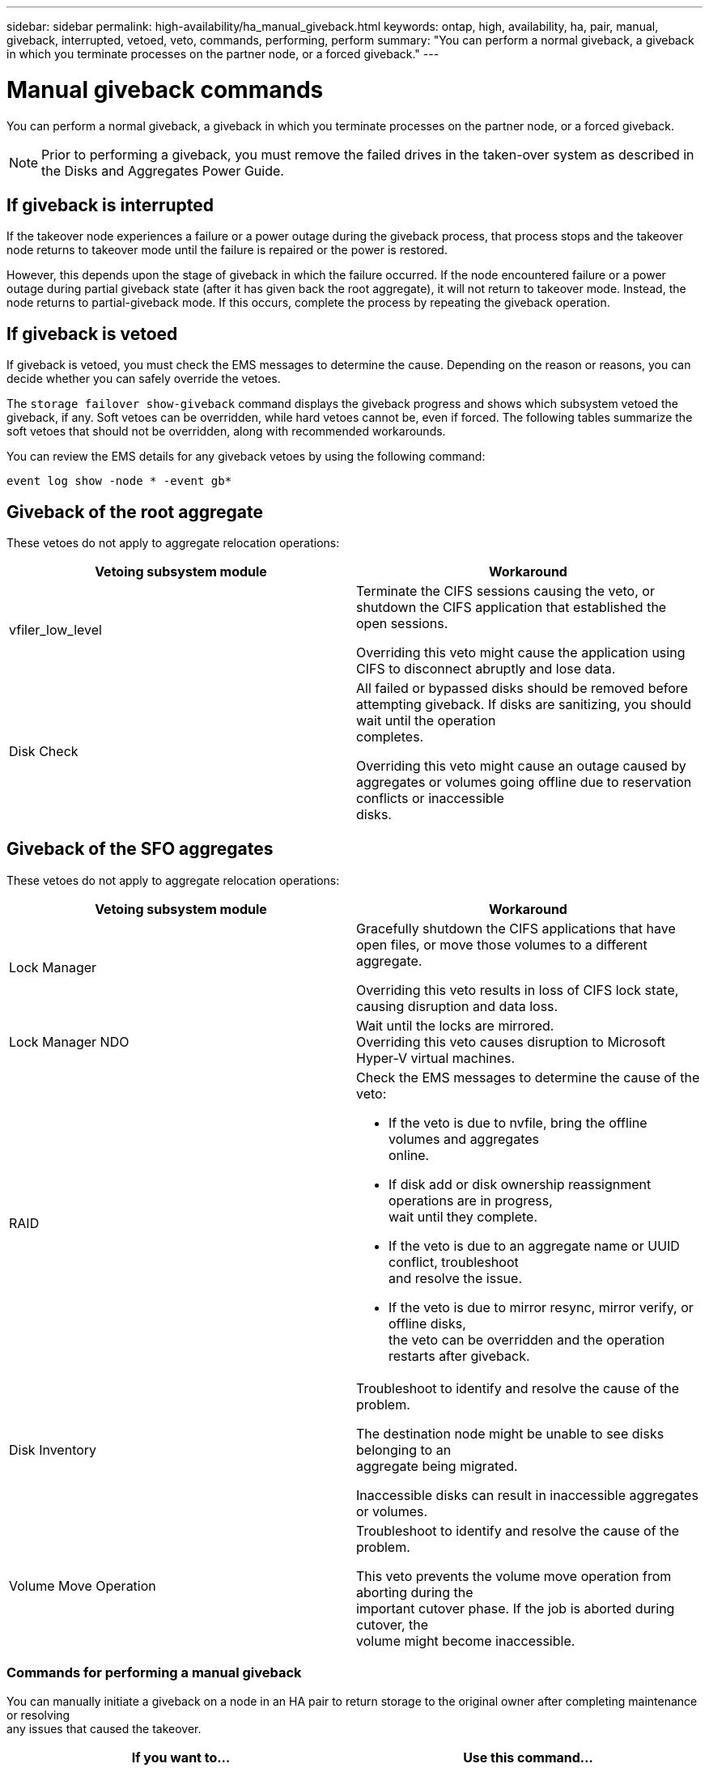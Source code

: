 ---
sidebar: sidebar
permalink: high-availability/ha_manual_giveback.html
keywords: ontap, high, availability, ha, pair, manual, giveback, interrupted, vetoed, veto, commands, performing, perform
summary: "You can perform a normal giveback, a giveback in which you terminate processes on the partner node, or a forced giveback."
---

= Manual giveback commands
:hardbreaks:
:nofooter:
:icons: font
:linkattrs:
:imagesdir: ./media/

[.lead]
You can perform a normal giveback, a giveback in which you terminate processes on the partner node, or a forced giveback.

NOTE: Prior to performing a giveback, you must remove the failed drives in the taken-over system as described in the Disks and Aggregates Power Guide.

== If giveback is interrupted

If the takeover node experiences a failure or a power outage during the giveback process, that process stops and the takeover node returns to takeover mode until the failure is repaired or the power is restored.

However, this depends upon the stage of giveback in which the failure occurred. If the node encountered failure or a power outage during partial giveback state (after it has given back the root aggregate), it will not return to takeover mode. Instead, the node returns to partial-giveback mode.  If this occurs, complete the process by repeating the giveback operation.


== If giveback is vetoed

If giveback is vetoed, you must check the EMS messages to determine the cause. Depending on the reason or reasons, you can decide whether you can safely override the vetoes.

The `storage failover show-giveback` command displays the giveback progress and shows which subsystem vetoed the giveback, if any. Soft vetoes can be overridden, while hard vetoes cannot be, even if forced. The following tables summarize the soft vetoes that should not be overridden, along with recommended workarounds.

You can review the EMS details for any giveback vetoes by using the following command:

`event log show -node * -event gb*`

== Giveback of the root aggregate

These vetoes do not apply to aggregate relocation operations:


[cols=",",options="header",]
|===
a| Vetoing subsystem module |Workaround
a| vfiler_low_level
a| Terminate the CIFS sessions causing the veto, or shutdown the CIFS application that established the open sessions.

Overriding this veto might cause the application using CIFS to disconnect abruptly and lose data.
a| Disk Check
a| All failed or bypassed disks should be removed before attempting giveback. If disks are sanitizing, you should wait until the operation
completes.

Overriding this veto might cause an outage caused by aggregates or volumes going offline due to reservation conflicts or inaccessible
disks.
|===

== Giveback of the SFO aggregates

These vetoes do not apply to aggregate relocation operations:

[cols=",",options="header",]
|===
| Vetoing subsystem module |Workaround
a| Lock Manager
a| Gracefully shutdown the CIFS applications that have open files, or move those volumes to a different aggregate.

Overriding this veto results in loss of CIFS lock state, causing disruption and data loss.

a| Lock Manager NDO

a| Wait until the locks are mirrored.
Overriding this veto causes disruption to Microsoft Hyper-V virtual machines.

|RAID
a| Check the EMS messages to determine the cause of the veto:

* {blank}
+

If the veto is due to nvfile, bring the offline volumes and aggregates
online.

* {blank}
+

If disk add or disk ownership reassignment operations are in progress,
wait until they complete.

* {blank}
+

If the veto is due to an aggregate name or UUID conflict, troubleshoot
and resolve the issue.

* {blank}
+

If the veto is due to mirror resync, mirror verify, or offline disks,
the veto can be overridden and the operation restarts after giveback.


|Disk Inventory a|
Troubleshoot to identify and resolve the cause of the problem.

The destination node might be unable to see disks belonging to an
aggregate being migrated.

Inaccessible disks can result in inaccessible aggregates or volumes.

|Volume Move Operation a|
Troubleshoot to identify and resolve the cause of the problem.

This veto prevents the volume move operation from aborting during the
important cutover phase. If the job is aborted during cutover, the
volume might become inaccessible.

|===

=== Commands for performing a manual giveback

You can manually initiate a giveback on a node in an HA pair to return storage to the original owner after completing maintenance or resolving
any issues that caused the takeover.


[cols=",",options="header",]
|===
a| If you want to...|*Use this command...*
a| Give back storage to a partner node
|`storage failover giveback ‑ofnode _nodename_`

a| Give back storage even if the partner is not in the waiting for giveback mode

a| `storage failover giveback ‑ofnode _nodename_`
`‑require‑partner‑waiting false`

Do not use this option unless a longer client outage is acceptable.

|Give back storage even if processes are vetoing the giveback operation (force the giveback)
a| `storage failover giveback ‑ofnode _nodename_`
`‑override‑vetoes true`

Use of this option can potentially lead to longer client outage, or aggregates and volumes not coming online after the giveback.

|Give back only the CFO aggregates (the root aggregate)
a| `storage failover giveback ‑ofnode _nodename_`

`‑only‑cfo‑aggregates true`

|Monitor the progress of giveback after you issue the giveback command
| `storage failover show‑giveback`
|===
